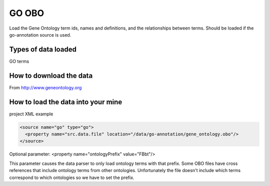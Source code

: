 GO OBO
================================

Load the Gene Ontology term ids, names and definitions, and the relationships between terms.  Should be loaded if the go-annotation source is used.

Types of data loaded
--------------------

GO terms

How to download the data 
---------------------------

From http://www.geneontology.org

How to load the data into your mine
--------------------------------------

project XML example

.. code-block:: xml

    <source name="go" type="go">
      <property name="src.data.file" location="/data/go-annotation/gene_ontology.obo"/>
    </source>

Optional parameter: <property name="ontologyPrefix" value="FBbt"/>

This parameter causes the data parser to only load ontology terms with that prefix. Some OBO files have cross references that include ontology terms from other ontologies. Unfortunately the file doesn't include which terms correspond to which ontologies so we have to set the prefix.

.. index:: GO, gene ontology, OBO
